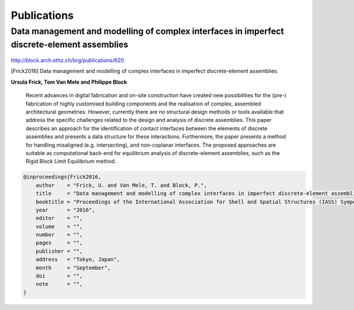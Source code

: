 ********************************************************************************
Publications
********************************************************************************

Data management and modelling of complex interfaces in imperfect discrete-element assemblies
============================================================================================

.. figure:: /_images/frick2016.png
    :figclass: figure
    :class: figure-img img-fluid

http://block.arch.ethz.ch/brg/publications/620

.. [Frick2016] Data management and modelling of complex interfaces in imperfect discrete-element assemblies.

**Ursula Frick, Tom Van Mele and Philippe Block**

    Recent advances in digital fabrication and on-site construction have created new
    possibilities for the (pre-) fabrication of highly customised building components
    and the realisation of complex, assembled architectural geometries.
    However, currently there are no structural design methods or tools available that
    address the specific challenges related to the design and analysis of discrete assemblies.
    This paper describes an approach for the identification of contact interfaces between
    the  elements of discrete assemblies and presents a data structure for these interactions.
    Furthermore, the paper presents a method for handling misaligned (e.g. intersecting),
    and non-coplanar interfaces.
    The proposed approaches are suitable as computational back-end for equilibrium analysis
    of discrete-element assemblies, such as the Rigid Block Limit Equilibrium method.

.. code-block:: latex

    @inproceedings{Frick2016,
        author    = "Frick, U. and Van Mele, T. and Block, P.",
        title     = "Data management and modelling of complex interfaces in imperfect discrete-element assemblies",
        booktitle = "Proceedings of the International Association for Shell and Spatial Structures (IASS) Symposium 2016",
        year      = "2016",
        editor    = "",
        volume    = "",
        number    = "",
        pages     = "",
        publisher = "",
        address   = "Tokyo, Japan",
        month     = "September",
        doi       = "",
        note      = "",
    }
